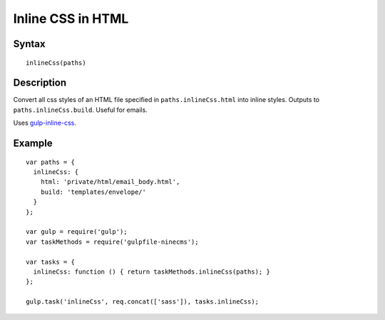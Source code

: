 Inline CSS in HTML
==================

Syntax
------
::

    inlineCss(paths)

Description
-----------

Convert all css styles of an HTML file specified in ``paths.inlineCss.html`` into inline styles.
Outputs to ``paths.inlineCss.build``. Useful for emails.

Uses `gulp-inline-css`_.

.. _gulp-inline-css: https://www.npmjs.com/package/gulp-inline-css

Example
-------
::

    var paths = {
      inlineCss: {
        html: 'private/html/email_body.html',
        build: 'templates/envelope/'
      }
    };

    var gulp = require('gulp');
    var taskMethods = require('gulpfile-ninecms');

    var tasks = {
      inlineCss: function () { return taskMethods.inlineCss(paths); }
    };

    gulp.task('inlineCss', req.concat(['sass']), tasks.inlineCss);

